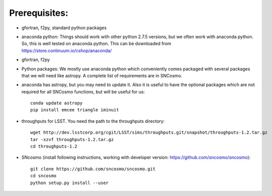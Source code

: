Prerequisites:
==============

- gfortran, f2py, standard python packages
- anaconda python: 
  Things should work with other python 2.7.5 versions, but we often work with anaconda python. So, this is well tested on anaconda python. This can be downloaded from https://store.continuum.io/cshop/anaconda/
- gfortran, f2py
- Python packages: 
  We mostly use anaconda python which conveniently comes packaged with several 
  packages that we will need like astropy. A complete list of requirements are 
  in SNCosmo. 

- anaconda has astropy, but you may need to update it. Also it is useful to have the optional packages which are not required for all SNCosmo functions, but will be useful for us::

   conda update astropy
   pip install emcee triangle iminuit

- throughputs for LSST. You need the path to the throughputs directory:: 
  
   wget http://dev.lsstcorp.org/cgit/LSST/sims/throughputs.git/snapshot/throughputs-1.2.tar.gz
   tar -xzvf throughputs-1.2.tar.gz 
   cd throughputs-1.2


- SNcosmo (install following instructions, working with developer version: https://github.com/sncosmo/sncosmo)::

   git clone https://github.com/sncosmo/sncosmo.git
   cd sncosmo
   python setup.py install --user
